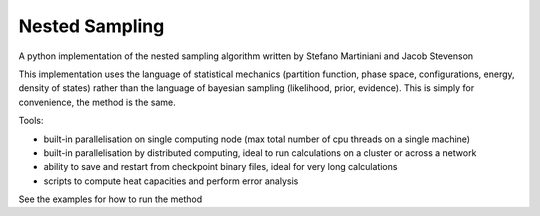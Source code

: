 Nested Sampling
---------------

A python implementation of the nested sampling algorithm written by Stefano
Martiniani and Jacob Stevenson

This implementation uses the language of statistical mechanics (partition
function, phase space, configurations, energy, density of states) rather than
the language of bayesian sampling (likelihood, prior, evidence).  This is
simply for convenience, the method is the same.

Tools:

* built-in parallelisation on single computing node (max total number of cpu threads on a single machine)

* built-in parallelisation by distributed computing, ideal to run calculations on a cluster or across a network

* ability to save and restart from checkpoint binary files, ideal for very long calculations

* scripts to compute heat capacities and perform error analysis

See the examples for how to run the method


